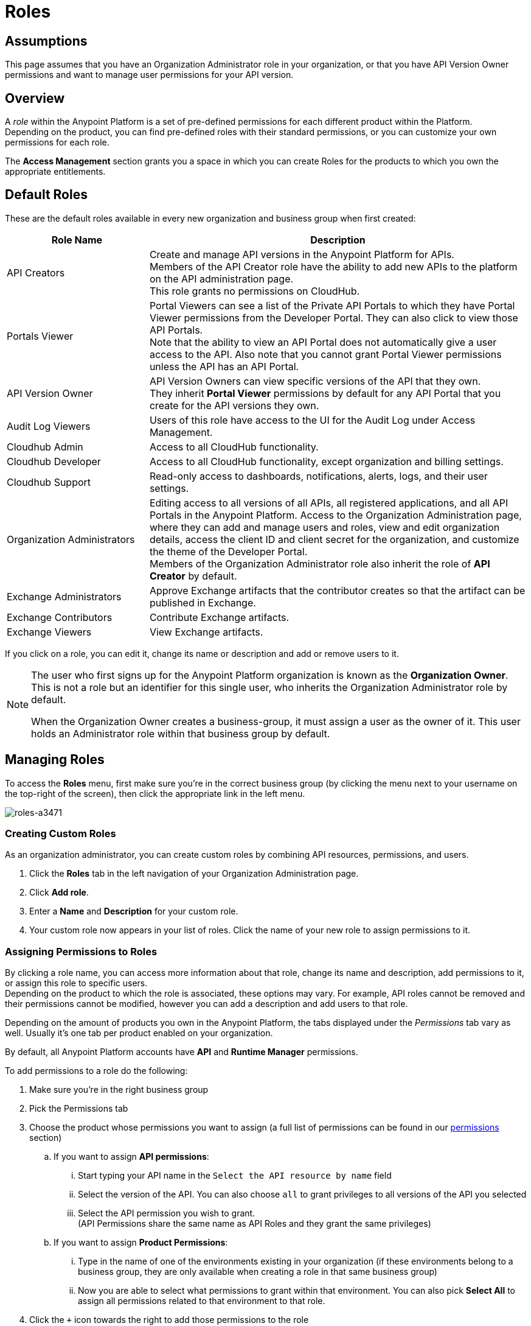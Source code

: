 = Roles

== Assumptions

This page assumes that you have an Organization Administrator role in your organization, or that you have API Version Owner permissions and want to manage user permissions for your API version.

== Overview

A _role_ within the Anypoint Platform is a set of pre-defined permissions for each different product within the Platform. +
Depending on the product, you can find pre-defined roles with their standard permissions, or you can customize your own permissions for each role. +

The *Access Management* section grants you a space in which you can create Roles for the products to which you own the appropriate entitlements.

== Default Roles

These are the default roles available in every new organization and business group when first created:

[width="100%",cols="30%,80%",options="header",]
|===
a| Role Name a| Description
|API Creators |Create and manage API versions in the Anypoint Platform for APIs. +
Members of the API Creator role have the ability to add new APIs to the platform on the API administration page. +
This role grants no permissions on CloudHub.
|Portals Viewer | Portal Viewers can see a list of the Private API Portals to which they have Portal Viewer permissions from the Developer Portal. They can also click to view those API Portals. +
Note that the ability to view an API Portal does not automatically give a user access to the API. Also note that you cannot grant Portal Viewer permissions unless the API has an API Portal.
|API Version Owner | API Version Owners can view specific versions of the API that they own. +
They inherit *Portal Viewer* permissions by default for any API Portal that you create for the API versions they own.
|Audit Log Viewers | Users of this role have access to the UI for the Audit Log under Access Management.
|Cloudhub Admin |Access to all CloudHub functionality.
|Cloudhub Developer |Access to all CloudHub functionality, except organization and billing settings.
|Cloudhub Support |Read-only access to dashboards, notifications, alerts, logs, and their user settings.
|Organization Administrators |Editing access to all versions of all APIs, all registered applications, and all API Portals in the Anypoint Platform. Access to the Organization Administration page, where they can add and manage users and roles, view and edit organization details, access the client ID and client secret for the organization, and customize the theme of the Developer Portal. +
Members of the Organization Administrator role also inherit the role of *API Creator* by default.
|Exchange Administrators | Approve Exchange artifacts that the contributor creates so that the artifact can be published in Exchange.
|Exchange Contributors | Contribute Exchange artifacts.
|Exchange Viewers | View Exchange artifacts.
|===

If you click on a role, you can edit it, change its name or description and add or remove users to it.

[NOTE]
--
The user who first signs up for the Anypoint Platform organization is known as the *Organization Owner*. This is not a role but an identifier for this single user, who inherits the Organization Administrator role by default.

When the Organization Owner creates a business-group, it must assign a user as the owner of it. This user holds an Administrator role within that business group by default.
--

== Managing Roles

To access the *Roles* menu, first make sure you're in the correct business group (by clicking the menu next to your username on the top-right of the screen), then click the appropriate link in the left menu.

image::roles-a3471.png[roles-a3471]


=== Creating Custom Roles

As an organization administrator, you can create custom roles by combining API resources, permissions, and users.

. Click the *Roles* tab in the left navigation of your Organization Administration page.
. Click *Add role*.
. Enter a *Name* and *Description* for your custom role.
. Your custom role now appears in your list of roles. Click the name of your new role to assign permissions to it.

=== Assigning Permissions to Roles

By clicking a role name, you can access more information about that role, change its name and description, add permissions to it, or assign this role to specific users. +
Depending on the product to which the role is associated, these options may vary. For example, API roles cannot be removed and their permissions cannot be modified, however you can add a description and add users to that role.

Depending on the amount of products you own in the Anypoint Platform, the tabs displayed under the _Permissions_ tab vary as well. Usually it's one tab per product enabled on your organization.

By default, all Anypoint Platform accounts have *API* and *Runtime Manager* permissions. +

To add permissions to a role do the following:

. Make sure you're in the right business group
. Pick the Permissions tab
. Choose the product whose permissions you want to assign (a full list of permissions can be found in our link:/access-management/managing-permissions[permissions] section)
.. If you want to assign *API permissions*:
... Start typing your API name in the `Select the API resource by name` field
... Select the version of the API. You can also choose `all` to grant privileges to all versions of the API you selected
... Select the API permission you wish to grant. +
(API Permissions share the same name as API Roles and they grant the same privileges)
.. If you want to assign *Product Permissions*:
... Type in the name of one of the environments existing in your organization (if these environments belong to a business group, they are only available when creating a role in that same business group)
... Now you are able to select what permissions to grant within that environment. You can also pick *Select All* to assign all permissions related to that environment to that role.
. Click the `+` icon towards the right to add those permissions to the role

[WARNING]
Note that product permissions are specific to a single environment, so if you have multiple environments and want to give a role the same permissions on all, you must add these permissions multiple times, one for each environment.


For a full description of all permissions within the Anypoint Platform, see our link:/access-management/managing-permissions[permissions] section.




== Role Mapping

You can set up your Anypoint Platform organization so that when a SAML user belongs to certain groups, Anypoint Platform automatically grants certain equivalent roles in your Anypoint Platform organization.

For a full description on how to do this, follow the instructions in our link:/access-management/external-identity#role-mapping[external identity] section.
